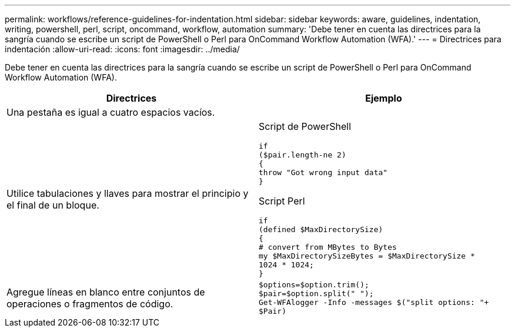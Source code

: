 ---
permalink: workflows/reference-guidelines-for-indentation.html 
sidebar: sidebar 
keywords: aware, guidelines, indentation, writing, powershell, perl, script, oncommand, workflow, automation 
summary: 'Debe tener en cuenta las directrices para la sangría cuando se escribe un script de PowerShell o Perl para OnCommand Workflow Automation (WFA).' 
---
= Directrices para indentación
:allow-uri-read: 
:icons: font
:imagesdir: ../media/


[role="lead"]
Debe tener en cuenta las directrices para la sangría cuando se escribe un script de PowerShell o Perl para OnCommand Workflow Automation (WFA).

[cols="2*"]
|===
| Directrices | Ejemplo 


 a| 
Una pestaña es igual a cuatro espacios vacíos.
 a| 



 a| 
Utilice tabulaciones y llaves para mostrar el principio y el final de un bloque.
 a| 
Script de PowerShell

[listing]
----
if
($pair.length-ne 2)
{
throw "Got wrong input data"
}
----
Script Perl

[listing]
----
if
(defined $MaxDirectorySize)
{
# convert from MBytes to Bytes
my $MaxDirectorySizeBytes = $MaxDirectorySize *
1024 * 1024;
}
----


 a| 
Agregue líneas en blanco entre conjuntos de operaciones o fragmentos de código.
 a| 
[listing]
----
$options=$option.trim();
$pair=$option.split(" ");
Get-WFAlogger -Info -messages $("split options: "+
$Pair)
----
|===